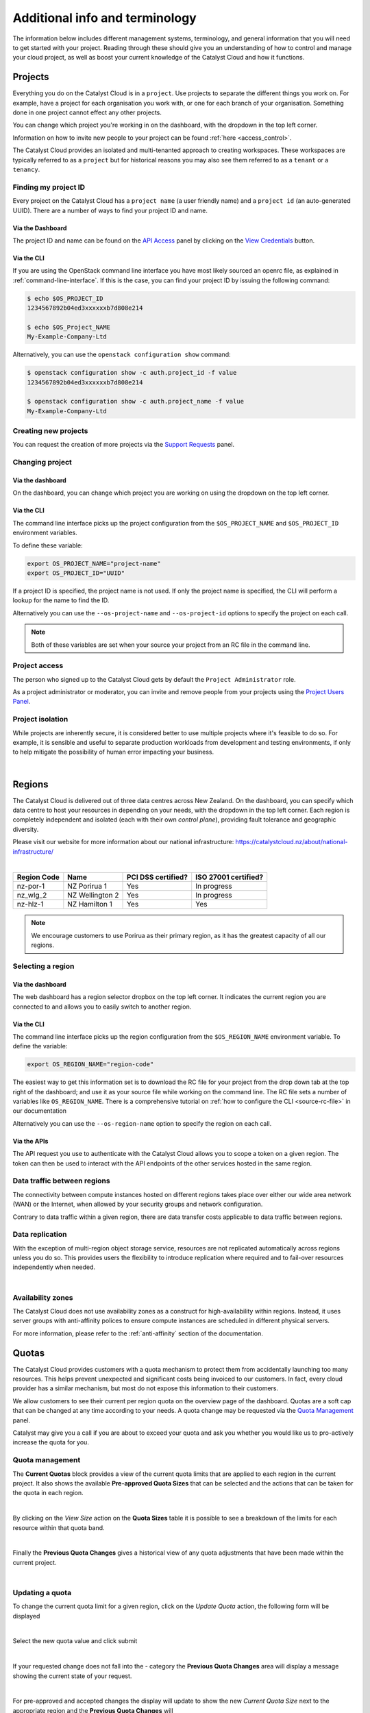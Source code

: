 .. _administrating_the_catalyst_cloud:
.. _additional-info:

###############################
Additional info and terminology
###############################

The information below includes different management systems, terminology, and
general information that you will need to get started with your project.
Reading through these should give you an understanding of how to control and
manage your cloud project, as well as boost your current knowledge of the
Catalyst Cloud and how it functions.

.. _admin-projects:

********
Projects
********

Everything you do on the Catalyst Cloud is in a ``project``. Use projects to
separate the different things you work on. For example, have a project for each
organisation you work with, or one for each branch of your organisation.
Something done in one project cannot effect any other projects.

You can change which project you're working in on the dashboard, with the
dropdown in the top left corner.

Information on how to invite new people to your project can be found :ref:`here
<access_control>`.


.. image:: assets/project_dropdown.png


The Catalyst Cloud provides an isolated and multi-tenanted approach to creating
workspaces. These workspaces are typically referred to as a ``project`` but for
historical reasons you may also see them referred to as a ``tenant`` or
a ``tenancy``.

.. _find-project-id:


Finding my project ID
=====================

Every project on the Catalyst Cloud has a ``project name`` (a user friendly
name) and a ``project id`` (an auto-generated UUID). There are a number of ways
to find your project ID and name.

Via the Dashboard
-----------------

The project ID and name can be found on the `API Access`_ panel by clicking on
the `View Credentials`_ button.

.. _API Access: https://dashboard.cloud.catalyst.net.nz/project/api_access/
.. _View Credentials: https://dashboard.cloud.catalyst.net.nz/project/api_access/view_credentials/

Via the CLI
-----------

If you are using the OpenStack command line interface you have most likely
sourced an openrc file, as explained in :ref:`command-line-interface`. If this
is the case, you can find your project ID by issuing the following command:

.. code-block:: bash

 $ echo $OS_PROJECT_ID
 1234567892b04ed3xxxxxxb7d808e214

 $ echo $OS_Project_NAME
 My-Example-Company-Ltd

Alternatively, you can use the ``openstack configuration show`` command:

.. code-block:: bash

 $ openstack configuration show -c auth.project_id -f value
 1234567892b04ed3xxxxxxb7d808e214

 $ openstack configuration show -c auth.project_name -f value
 My-Example-Company-Ltd


Creating new projects
=====================

You can request the creation of more projects via the `Support
Requests`_ panel.

.. _Support Requests: https://dashboard.cloud.catalyst.net.nz/management/tickets/

Changing project
================

Via the dashboard
-----------------

On the dashboard, you can change which project you are working on using the
dropdown on the top left corner.

.. image:: assets/project_dropdown.png

Via the CLI
-----------

The command line interface picks up the project configuration from the
``$OS_PROJECT_NAME`` and ``$OS_PROJECT_ID`` environment variables.

To define these variable:

.. code-block:: bash

  export OS_PROJECT_NAME="project-name"
  export OS_PROJECT_ID="UUID"

If a project ID is specified, the project name is not used. If only the project
name is specified, the CLI will perform a lookup for the name to find the ID.

Alternatively you can use the ``--os-project-name`` and ``--os-project-id``
options to specify the project on each call.

.. note::

  Both of these variables are set
  when your source your project from an RC file in the command line.


Project access
==============

The person who signed up to the Catalyst Cloud gets by default the ``Project
Administrator`` role.

As a project administrator or moderator, you can invite and remove people from
your projects using the `Project Users Panel`_.

.. _Project Users Panel: https://dashboard.cloud.catalyst.net.nz/management/project_users/

Project isolation
=================

While projects are inherently secure, it is considered better to use
multiple projects where it's feasible to do so. For example, it is sensible
and useful to separate production workloads from development and testing
environments, if only to help mitigate the possibility of human error
impacting your business.

|

.. _admin-region:

*******
Regions
*******

The Catalyst Cloud is delivered out of three data centres across
New Zealand. On the dashboard, you can specify which data centre
to host your resources in depending on your needs, with the dropdown
in the top left corner. Each region is completely independent
and isolated (each with their own *control plane*), providing
fault tolerance and geographic diversity.


.. image:: assets/region_dropdown.png

Please visit our website for more information about our national
infrastructure:
https://catalystcloud.nz/about/national-infrastructure/

|

+-------------+-----------------+--------------------+----------------------+
| Region Code | Name            | PCI DSS certified? | ISO 27001 certified? |
+=============+=================+====================+======================+
| nz-por-1    | NZ Porirua 1    | Yes                | In progress          |
+-------------+-----------------+--------------------+----------------------+
| nz_wlg_2    | NZ Wellington 2 | Yes                | In progress          |
+-------------+-----------------+--------------------+----------------------+
| nz-hlz-1    | NZ Hamilton 1   | Yes                | Yes                  |
+-------------+-----------------+--------------------+----------------------+

.. note::

  We encourage customers to use Porirua as their primary region, as it has the
  greatest capacity of all our regions.


Selecting a region
==================

Via the dashboard
-----------------

The web dashboard has a region selector dropbox on the top left corner. It
indicates the current region you are connected to and allows you to easily
switch to another region.

.. image:: assets/region_dropdown.png

Via the CLI
-----------

The command line interface picks up the region configuration from the
``$OS_REGION_NAME`` environment variable. To define the variable:

.. code-block:: bash

  export OS_REGION_NAME="region-code"

The easiest way to get this information set is to download the RC file for your
project from the drop down tab at the top right of the dashboard; and use it as
your source file while working on the command line. The RC file sets a number
of variables like ``OS_REGION_NAME``. There is a comprehensive tutorial on
:ref:`how to configure the CLI <source-rc-file>` in our documentation

Alternatively you can use the ``--os-region-name`` option to specify the region
on each call.

Via the APIs
------------

The API request you use to authenticate with the Catalyst Cloud allows you to
scope a token on a given region. The token can then be used to interact with
the API endpoints of the other services hosted in the same region.


Data traffic between regions
============================

The connectivity between compute instances hosted on different regions takes
place over either our wide area network (WAN) or the Internet, when allowed by
your security groups and network configuration.

Contrary to data traffic within a given region, there are data transfer costs
applicable to data traffic between regions.


Data replication
================

With the exception of multi-region object storage service, resources are not
replicated automatically across regions unless you do so. This provides users
the flexibility to introduce replication where required and to fail-over
resources independently when needed.

|

Availability zones
==================

The Catalyst Cloud does not use availability zones as a construct for
high-availability within regions. Instead, it uses server groups with
anti-affinity polices to ensure compute instances are scheduled in different
physical servers.

For more information, please refer to the :ref:`anti-affinity` section of the
documentation.


******
Quotas
******

.. _quota-info:

The Catalyst Cloud provides customers with a quota mechanism to protect them
from accidentally launching too many resources. This helps prevent unexpected
and significant costs being invoiced to our customers. In fact, every cloud
provider has a similar mechanism, but most do not expose this information to
their customers.

We allow customers to see their current per region quota on the overview page
of the dashboard. Quotas are a soft cap that can be changed at any time
according to your needs. A quota change may be requested via the `Quota
Management`_ panel.

Catalyst may give you a call if you are about to exceed your quota and ask you
whether you would like us to pro-actively increase the quota for you.

.. _Quota Management: https://dashboard.cloud.catalyst.net.nz/management/quota/


.. _quota_management:

Quota management
================

The **Current Quotas** block provides a view of the current quota limits that
are applied to each region in the current project. It also shows the available
**Pre-approved Quota Sizes** that can be selected and the actions that can be
taken for the quota in each region.

.. image:: assets/current_quotas.png

|

By clicking on the *View Size* action on the **Quota Sizes** table it is
possible to see a breakdown of the limits for each resource within that quota
band.

.. image:: assets/quota_sizes.png

|

Finally the **Previous Quota Changes** gives a historical view of any quota
adjustments that have been made within the current project.

.. image:: assets/previous_quota_changes.png

|


Updating a quota
================
To change the current quota limit for a given region, click on the
*Update Quota* action, the following form will be displayed

.. image:: assets/update_quota_sizes.png

|

Select the new quota value and click submit

.. image:: assets/increase_quota.png

|

If your requested change does not fall into the - category the
**Previous Quota Changes** area will display a message showing the current
state of your request.

.. image:: assets/pending_change.png

|

For pre-approved and accepted changes the display will update to show the new
*Current Quota Size* next to the appropriate region and the **Previous Quota
Changes** will

.. image:: assets/quota_updated.png

|


Pre-approved vs requires approval
=================================

Pre-approved changes do not require any intervention from Catalyst to be
actioned and include any changes that would be a step down in quota size or any
single step up to the next size tier.

Pre-approved sizes changes can be made as follows:

- for a decrease in quota size, no approval is necessary and this can be done
  multiple times in the current 30 day time period.
- for an increase in quota size, one pre-approved change can be made within the
  current 30 day time period. All subsequent increases, regardless of whether
  they would normally be pre-approved, will require approval from the Catalyst
  Cloud team.

|

.. note::

    Quota limits do not apply to object storage usage at this time.

.. _admin-support:

***************
Getting support
***************

If you experience issues with the Catalyst Cloud, please check to
see if the problem(s) are covered further on in this documentation.
If no solution is found you will need to raise a support request with
the support dropdown in the top right corner of the dashboard.

If you are an organisation with more complex support needs, you may
want to consider our premium support.

.. image:: assets/support_dropdown.png

Status page
===========

Our status page shows the state of our services in each region and also informs
you about planned maintenance. The status page can be found here:
https://catalystcloud.nz/support/status/

Support requests
================

Raising a support request
-------------------------

If you need help, you can raise a support request with Catalyst via the `Support
Requests <https://dashboard.cloud.catalyst.net.nz/management/tickets/>`_ panel.

Most requests are resolved within one business day. If you would like faster
response times or additional support, please consider purchasing one of our
`premium support packages
<https://catalystcloud.nz/support/premium-support/>`_. Our target response
times for priority one incidents are listed on the `premium support page
<https://catalystcloud.nz/support/premium-support/>`_.

Contacting your account manager
-------------------------------

Customers that have a premium support contract from
Catalyst have a technical account manager. You
should have received the contact details for your
account manager when you
applied for premium support.

Contacting a solutions architect
--------------------------------

Premium support customers have access to cloud solution architects who can
provide guidance on the best way to implement your applications on the cloud.
Please contact your account manager to arrange a discussion with a cloud
solutions architect.

Training
========

Catalyst provides training on how to use the Catalyst Cloud in Auckland,
Wellington and Christchurch. Upcoming training sessions can be found at
https://catalyst.net.nz/training/upcoming-training.

You can also request training to be delivered on your premises or customised
for the needs of your team. Please contact Catalyst via our training page
to discuss your needs: https://catalyst.net.nz/training-services

|

***********
Terminology
***********

Catalyst Cloud uses natural names for its services. For example, we call our
compute service “compute”, instead of Nova or EC2.

If you have previous cloud computing or OpenStack experience, the table below
describes how our services map back to OpenStack code-names and other cloud
providers.

+--------------------------------+-----------------+-----------------+
| Service                        | OpenStack       | Amazon AWS      |
+================================+=================+=================+
| Identity and Access Control    | Keystone        | IAM             |
+--------------------------------+-----------------+-----------------+
| Compute                        | Nova            | EC2             |
+--------------------------------+-----------------+-----------------+
| Network                        | Neutron         | VPC             |
+--------------------------------+-----------------+-----------------+
| Block Storage                  | Cinder          | EBS             |
+--------------------------------+-----------------+-----------------+
| Object Storage                 | Swift           | S3              |
+--------------------------------+-----------------+-----------------+
| Load Balancer                  | Octavia         | ELB             |
+--------------------------------+-----------------+-----------------+
| Orchestration                  | Heat            | Cloud Formation |
+--------------------------------+-----------------+-----------------+
| Telemetry                      | Ceilometer      | Cloud Watch     |
+--------------------------------+-----------------+-----------------+
| Billing                        | Distil          |                 |
+--------------------------------+-----------------+-----------------+
| Registration                   | StackTask       |                 |
+--------------------------------+-----------------+-----------------+

Please note that functionality between cloud providers differs. The table above
is only intended to map the broader domain space of each cloud service, as
opposed to specific features.

Now that you understand the basics of the Catalyst Cloud, lets dive into a
hands on example using the web dashboard!

:ref:`Previous page <access_to_catalyst_cloud>` -
:ref:`Next page <first-instance-with-dashboard>`
